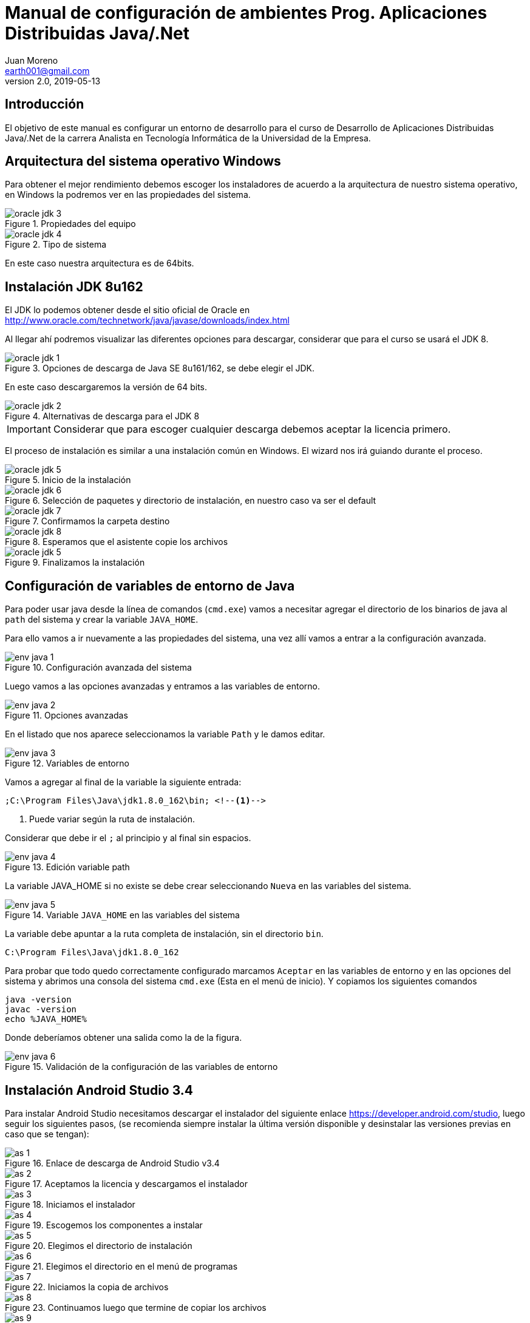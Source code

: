 = Manual de configuración de ambientes Prog. Aplicaciones Distribuidas Java/.Net
Juan Moreno <earth001@gmail.com>
v2.0, 2019-05-13
:example-caption!:
ifndef::imagesdir[:imagesdir: images]

== Introducción

El objetivo de este manual es configurar un entorno de desarrollo para el curso de Desarrollo de Aplicaciones Distribuidas Java/.Net de la carrera Analista en Tecnología Informática de la Universidad de la Empresa.

== Arquitectura del sistema operativo Windows
Para obtener el mejor rendimiento debemos escoger los instaladores de acuerdo a la arquitectura de nuestro sistema operativo, en Windows la podremos ver en las propiedades del sistema.

.Propiedades del equipo
image::oracle-jdk-3.png[scalewidth=75%]

.Tipo de sistema
image::oracle-jdk-4.png[scalewidth=75%]

En este caso nuestra arquitectura es de 64bits.

== Instalación JDK 8u162

El JDK lo podemos obtener desde el sitio oficial de Oracle en http://www.oracle.com/technetwork/java/javase/downloads/index.html

Al llegar ahí podremos visualizar las diferentes opciones para descargar, considerar que para el curso se usará el JDK 8.

.Opciones de descarga de Java SE 8u161/162, se debe elegir el JDK.
image::oracle-jdk-1.png[scaledwidth=75%]

En este caso descargaremos la versión de 64 bits.

.Alternativas de descarga para el JDK 8
image::oracle-jdk-2.png[scaledwidth=75%]

IMPORTANT: Considerar que para escoger cualquier descarga debemos aceptar la licencia primero.

El proceso de instalación es similar a una instalación común en Windows. El wizard nos irá guiando durante el proceso.

.Inicio de la instalación
image::oracle-jdk-5.png[scalewidth=75%]

.Selección de paquetes y directorio de instalación, en nuestro caso va ser el default
image::oracle-jdk-6.png[scalewidth=75%]

.Confirmamos la carpeta destino
image::oracle-jdk-7.png[scalewidth=75%]
.Esperamos que el asistente copie los archivos
image::oracle-jdk-8.png[scalewidth=75%]

.Finalizamos la instalación

image::oracle-jdk-5.png[scalewidth=75%]

== Configuración de variables de entorno de Java
Para poder usar java desde la línea de comandos (`cmd.exe`) vamos a necesitar agregar el directorio de los binarios de java al `path` del sistema y crear la variable `JAVA_HOME`.

Para ello vamos a ir nuevamente a las propiedades del sistema, una vez allí vamos a entrar a la configuración avanzada.

.Configuración avanzada del sistema
image::env-java-1.png[]

Luego vamos a las opciones avanzadas y entramos a las variables de entorno.

.Opciones avanzadas
image::env-java-2.png[]

En el listado que nos aparece seleccionamos la variable `Path` y le damos editar.

.Variables de entorno
image::env-java-3.png[]

Vamos a agregar al final de la variable la siguiente entrada:

[source]
----
;C:\Program Files\Java\jdk1.8.0_162\bin; <--1-->
----
<1> Puede variar según la ruta de instalación.

Considerar que debe ir el `;` al principio y al final sin espacios.

.Edición variable path
image::env-java-4.png[]

La variable JAVA_HOME si no existe se debe crear seleccionando `Nueva` en las variables del sistema.

.Variable `JAVA_HOME` en las variables del sistema
image::env-java-5.png[]

La variable debe apuntar a la ruta completa de instalación, sin el directorio `bin`.

[source]
----
C:\Program Files\Java\jdk1.8.0_162
----

Para probar que todo quedo correctamente configurado marcamos `Aceptar` en las variables de entorno y en las opciones del sistema y abrimos una consola del sistema `cmd.exe` (Esta en el menú de inicio). Y copiamos los siguientes comandos

[source]
----
java -version
javac -version
echo %JAVA_HOME%
----

Donde deberíamos obtener una salida como la de la figura.

.Validación de la configuración de las variables de entorno
image::env-java-6.png[]

== Instalación Android Studio 3.4

Para instalar Android Studio necesitamos descargar el instalador del siguiente enlace https://developer.android.com/studio, luego seguir los siguientes pasos, (se recomienda siempre instalar la última versión disponible y desinstalar las versiones previas en caso que se tengan):

.Enlace de descarga de Android Studio v3.4
image::as-1.png[]

.Aceptamos la licencia y descargamos el instalador
image::as-2.png[]

.Iniciamos el instalador
image::as-3.png[]

.Escogemos los componentes a instalar
image::as-4.png[]

.Elegimos el directorio de instalación
image::as-5.png[]

.Elegimos el directorio en el menú de programas
image::as-6.png[]

.Iniciamos la copia de archivos
image::as-7.png[]

.Continuamos luego que termine de copiar los archivos
image::as-8.png[]

.Finalizamos e iniciamos Android Studio
image::as-9.png[]

.Al iniciar Android Studio nos va indicar si eliminar los archivos de configuración de las versiones previas, en este caso le decimos que sí
image::as-10.png[]

.Al iniciar Android Studio nos va indicar si queremos importar la configuración de instalaciones anteriores, en este caso le decimos que no
image::as-11.png[]

.Luego nos va iniciar un asistente para el setup inicial
image::as-12.png[]

.De allí escogemos la configuración standard
image::as-13.png[]

.Elegimos el tema del IDE
image::as-14.png[]

.Seleccionamos los componentes a instalar (marcamos todos)
image::as-15.png[]

.Confirmamos los componentes a instalar
image::as-16.png[]

.Esperamos que descarguen
image::as-17.png[]

.Y finalizamos
image::as-18.png[]

Al ejecutar Android Studio nos desplegara la siguiente ventana:

.Ventana inicial de Android Studio
image::as-19.png[]

[IMPORTANT]
====
Por defecto Android Studio descargara el último SDK disponible, que para la fecha de este manual es el de Android Pie 9.0 (API Level 28), si queremos descargar mas versiones deberemos seguir el siguiente procedimiento.
====

=== Instalación de APIs adicionales
Para instalar APIs adicionales usamos el SDK manager que viene con Android Studio.

.Abrir el SDK Manager
image::as-20.png[]

.Seleccionar los SDK a descargar, en esta imagen se descargan del API 22 (Lollipop 5.1) al 27 (Oreo 8.1)
image::as-21.png[]

.Confirmamos la descarga
image::as-22.png[]

.Descargamos los componentes
image::as-23.png[]

.Al finalizar la instalación, los componentes quedan en estado "Installed"
image::as-24.png[]

[TIP]
====
Para una mejor agilidad en el desarrollo de aplicaciones con Android Studio se recomienda usar directamente un teléfono Android para las pruebas, por lo que se deberá descargar el SDK según la versión de Android del teléfono que posea. En la siguiente sección se indicará como ver la versión de Android de un teléfono.
====

=== Ver la versión de Android de un teléfono
Android se actualiza periódicamente pero no todos los fabricantes actualizan los dispositivos con las últimas versiones, por lo que conviene verificar la versión que tenemos instalada para descargar el SDK apropiado para hacer las pruebas de nuestras aplicaciones. Para visualizarla podemos seguir los siguientes pasos:

.Ir al menú de opciones de nuestro teléfono
image::settings-phone-1.png[scalewidth=15%]

.Abrir la opción de "Sistema"
image::settings-phone-2.png[scalewidth=15%]

.Abrir la opción "Acerca del teléfono", la versión correcta saldrá en la entrada "Android Version". En este caso la versión del dispositivo es Android 8.1 (Oreo / API 27)
image::settings-phone-3.png[scalewidth=15%]

== Instalación IntelliJ IDEA 2018.1
Podemos obtener la última versión de IntelliJ del portal de Jetbrains en https://www.jetbrains.com/idea/download/#section=windows, para el curso usaremos la versión community.

.Opción de descarga para la versión community de IntelliJ IDEA
image::ij-1.png[]

Una vez descarguemos el binario, el proceso de instalación es simple.

.Iniciamos el instalador y avanzamos
image::ij-2.png[]

.Confirmamos el directorio destino
image::ij-3.png[]

.Elegimos el tipo de shortcut
image::ij-4.png[]

.Escogemos la carpeta del menú de programas
image::ij-5.png[]

.Esperamos que copie los archivos
image::ij-6.png[]

.Finalizamos la instalación
image::ij-7.png[]

Ejecutamos IntelliJ y configuramos

.Iniciamos con una nueva configuración
image::ij-8.png[]

.Seleccionamos el tema
image::ij-9.png[]

.Habilitamos los plugins default
image::ij-10.png[]

.IntelliJ IDEA listo para usar
image::ij-11.png[]

== Instalación Gradle 4.6
Durante el curso para la compilación de nuestras aplicaciones usaremos Gradle. Para instalarlo necesitamos descargar el binario del sitio https://gradle.org/install/#manually.

.Opciones de descarga de Gradle
image::gradle-1.png[]

.Lo descomprimos en C:\
image::gradle-2.png[]

.Para poderlo usar desde la línea de comandos necesitamos agregar la ruta de la carpeta `bin` al `path`
image::gradle-3.png[]

.Colocando la siguiente ruta `;C:\gradle-4.6-bin\gradle-4.6\bin;`
image::gradle-4.png[]

.Confirmamos la instalación en la consola con el comando `gradle -v`
image::gradle-5.png[]

== Instalación Git 2.16
Para el control de versiones de las aplicaciones usaremos git, podemos descargar la versión para Windows desde https://git-scm.com/.

.Instalador para Windows
image::git-1.png[]

.Iniciamos el instalador
image::git-2.png[]

.Confirmamos ruta destino
image::git-3.png[]

.Confirmamos los componentes por defecto
image::git-4.png[]

.Elegimos la carpeta del directorio de programas
image::git-5.png[]

.Elegimos el editor predeterminado
image::git-6.png[]

.Ajustamos la configuración del `path`
image::git-7.png[]

.Configuramos la librería para tráfico HTTPS
image::git-8.png[]

.Elegimos el tipo de fin de línea
image::git-9.png[]

.Seleccionamos el emulador de terminal
image::git-10.png[]

.Configuramos las opciones adicionales
image::git-11.png[]

.Esperamos que el instalador copie los archivos
image::git-12.png[]

.Finalizamos la instalación
image::git-13.png[]

.Comprobamos la instalación con el menú contextual en un directorio, seleccionando "Git Bash"
image::git-14.png[]

.Consola de Git
image::git-15.png[]

== Instalación Advanced REST Client 10.0
Para hacer pruebas funcionales con los web services que usaremos en el curso usaremos el plugin para Google Chrome: "Advanced Rest Client" (ARC), que se encuentra disponible en la siguiente ruta:
https://chrome.google.com/webstore/detail/advanced-rest-client/hgmloofddffdnphfgcellkdfbfbjeloo

Una vez allí procedemos de la siguiente manera:

.Seleccionamos "Añadir a Chrome"
image::rest-chrome-1.png[]

.Confirmamos "Añadir aplicación"
image::rest-chrome-2.png[]

.Seleccionamos "Iniciar aplicación"
image::rest-chrome-3.png[]

.Ventana principal de ARC
image::rest-chrome-4.png[]
